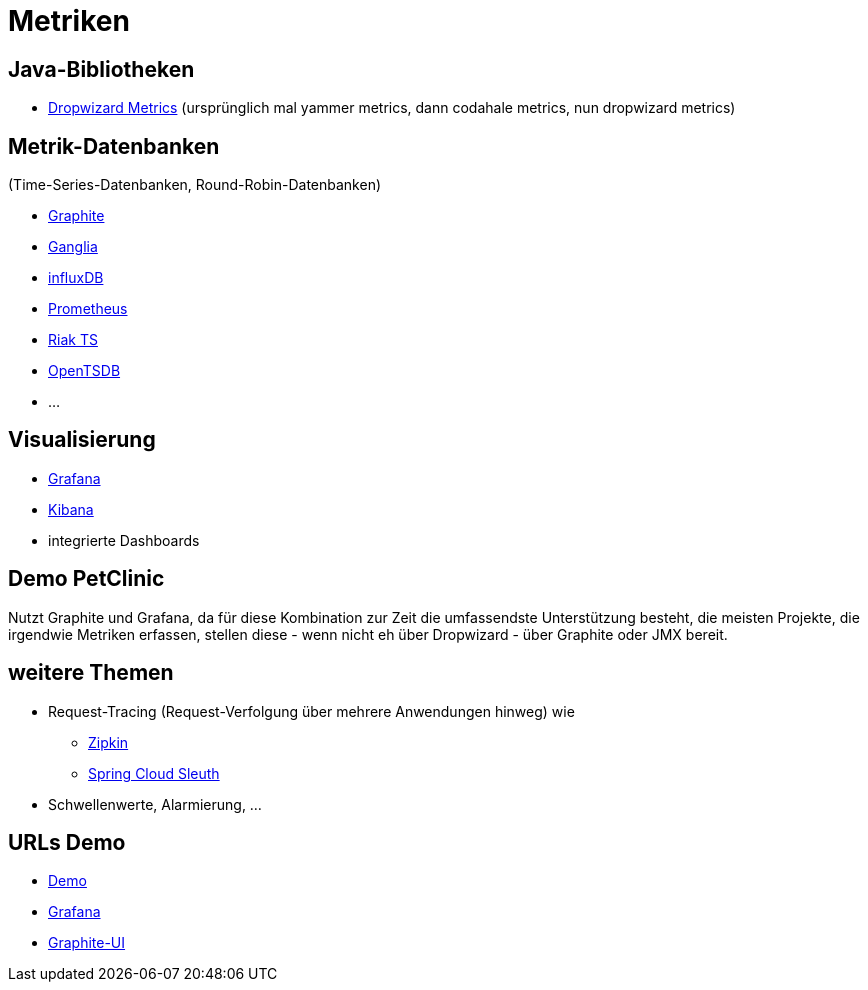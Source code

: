 = Metriken

== Java-Bibliotheken

* http://metrics.dropwizard.io/[Dropwizard Metrics]
  (ursprünglich mal yammer metrics, dann codahale metrics, nun dropwizard metrics)

== Metrik-Datenbanken

(Time-Series-Datenbanken, Round-Robin-Datenbanken)

* https://graphiteapp.org/[Graphite]
* http://ganglia.sourceforge.net/[Ganglia]
* https://www.influxdata.com/[influxDB]
* https://prometheus.io/[Prometheus]
* http://basho.com/products/riak-ts/[Riak TS]
* http://opentsdb.net/[OpenTSDB]
* ...

== Visualisierung

* https://grafana.com/[Grafana]
* https://www.elastic.co/de/products/kibana[Kibana]
* integrierte Dashboards

== Demo PetClinic

Nutzt Graphite und Grafana, da für diese Kombination zur Zeit die umfassendste Unterstützung besteht,
die meisten Projekte, die irgendwie Metriken erfassen, stellen diese - wenn nicht eh über Dropwizard -
über Graphite oder JMX bereit.

== weitere Themen

* Request-Tracing (Request-Verfolgung über mehrere Anwendungen hinweg) wie
** http://zipkin.io/[Zipkin]
** https://cloud.spring.io/spring-cloud-sleuth/[Spring Cloud Sleuth]
* Schwellenwerte, Alarmierung, ...

== URLs Demo

* http://localhost:8080/[Demo]
* http://localhost:10080/[Grafana]
* http://localhost:10081/[Graphite-UI]
